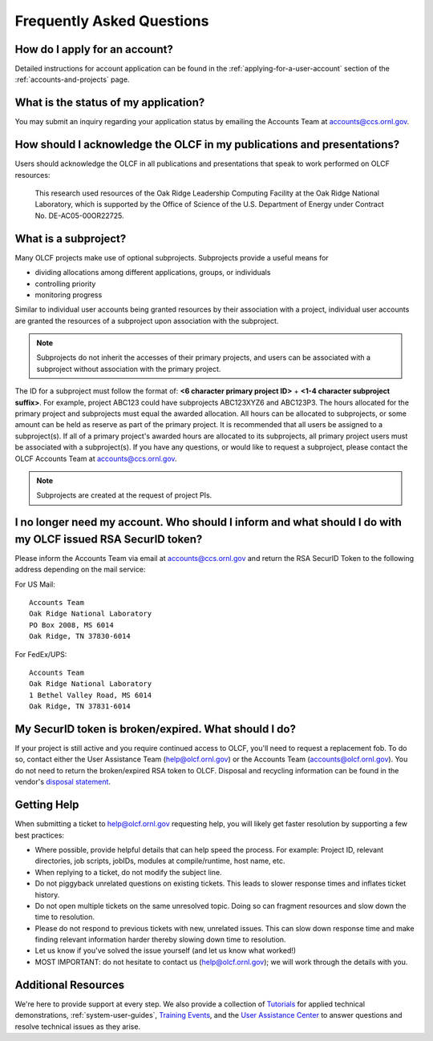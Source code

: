 *****************************
Frequently Asked Questions
*****************************

How do I apply for an account?
=================================

Detailed instructions for account application can be found in the
:ref:`applying-for-a-user-account`
section of the :ref:`accounts-and-projects` page.

What is the status of my application?
=======================================

You may submit an inquiry regarding your application status by emailing
the Accounts Team at accounts@ccs.ornl.gov.

How should I acknowledge the OLCF in my publications and presentations?
==========================================================================

Users should acknowledge the OLCF in all publications and presentations
that speak to work performed on OLCF resources:

    This research used resources of the Oak Ridge Leadership Computing
    Facility at the Oak Ridge National Laboratory, which is supported by the
    Office of Science of the U.S. Department of Energy under Contract No.
    DE-AC05-00OR22725.


What is a subproject?
==========================

Many OLCF projects make use of optional subprojects. Subprojects provide
a useful means for

-  dividing allocations among different applications, groups, or
   individuals
-  controlling priority
-  monitoring progress

Similar to individual user accounts being granted resources by their
association with a project, individual user accounts are granted the
resources of a subproject upon association with the subproject.

.. note::
    Subprojects do not inherit the accesses of their primary
    projects, and users can be associated with a subproject without
    association with the primary project.

The ID for a subproject must follow the format of: **<6 character
primary project ID>** + **<1-4 character subproject suffix>**. For
example, project ABC123 could have subprojects ABC123XYZ6 and ABC123P3.
The hours allocated for the primary project and subprojects must equal
the awarded allocation. All hours can be allocated to subprojects, or
some amount can be held as reserve as part of the primary project. It is
recommended that all users be assigned to a subproject(s). If all of a
primary project's awarded hours are allocated to its subprojects, all
primary project users must be associated with a subproject(s). If you
have any questions, or would like to request a subproject, please
contact the OLCF Accounts Team at accounts@ccs.ornl.gov.

.. note::
    Subprojects are created at the request of project PIs.


I no longer need my account. Who should I inform and what should I do with my OLCF issued RSA SecurID token?
=============================================================================================================

Please inform the Accounts Team via email at accounts@ccs.ornl.gov and
return the RSA SecurID Token to the following address depending on the
mail service: 

For US Mail:

::

	Accounts Team
	Oak Ridge National Laboratory
	PO Box 2008, MS 6014
	Oak Ridge, TN 37830-6014

For FedEx/UPS:

::

	Accounts Team
	Oak Ridge National Laboratory
	1 Bethel Valley Road, MS 6014
	Oak Ridge, TN 37831-6014

My SecurID token is broken/expired. What should I do?
=======================================================

If your project is still active and you require continued access to
OLCF, you'll need to request a replacement fob. To do so, contact either
the User Assistance Team (help@olcf.ornl.gov) or the Accounts Team
(`accounts@olcf.ornl.gov <mailto:accounts@ccs.ornl.gov>`__). You do not
need to return the broken/expired RSA token to OLCF. Disposal and
recycling information can be found in the vendor's `disposal
statement <https://www.emc.com/collateral/legal/token-disposal-statement.pdf>`__.

.. _getting-help:

Getting Help
==============

When submitting a ticket to help@olcf.ornl.gov requesting help, you will likely
get faster resolution by supporting a few best practices:

- Where possible, provide helpful details that can help speed the process. For
  example: Project ID, relevant directories, job scripts, jobIDs, modules at
  compile/runtime, host name, etc.
- When replying to a ticket, do not modify the subject line.
- Do not piggyback unrelated questions on existing tickets. This leads to slower
  response times and inflates ticket history.
- Do not open multiple tickets on the same unresolved topic. Doing so can
  fragment resources and slow down the time to resolution.
- Please do not respond to previous tickets with new, unrelated issues. This can
  slow down response time and make finding relevant information harder thereby
  slowing down time to resolution.
- Let us know if you've solved the issue yourself (and let us know what worked!)
- MOST IMPORTANT: do not hesitate to contact us (help@olcf.ornl.gov); we will
  work through the details with you.


Additional Resources
=======================

We're here to provide support at every step. We also provide a collection of
`Tutorials <https://www.olcf.ornl.gov/for-users/training/tutorials/>`__ for
applied technical demonstrations, :ref:`system-user-guides`, `Training Events
<https://www.olcf.ornl.gov/for-users/training/>`__, and the `User Assistance
Center <https://www.olcf.ornl.gov/for-users/user-assistance/>`__ to answer
questions and resolve technical issues as they arise.
